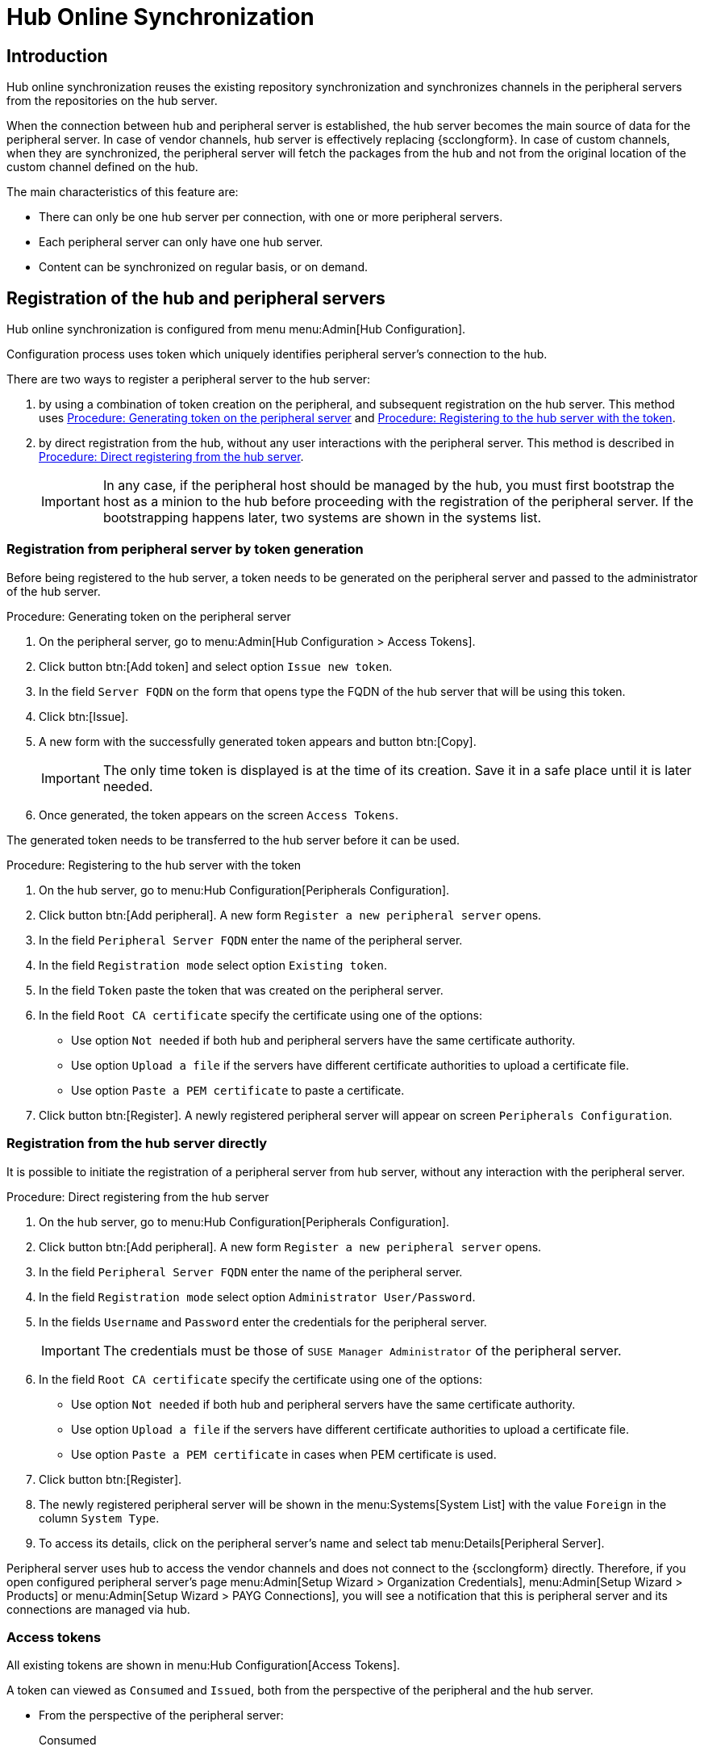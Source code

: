 [[hub-online-sync]]
= Hub Online Synchronization


//OM 2025-04-28: shall we write hub or HUb, peripheral or Peripheral? In the GUI, I saw mixed cases.

== Introduction 

Hub online synchronization reuses the existing repository synchronization and synchronizes channels in the peripheral servers from the repositories on the hub server.

When the connection between hub and peripheral server is established, the hub server becomes the main source of data for the peripheral server.
In case of vendor channels, hub server is effectively replacing {scclongform}.
In case of custom channels, when they are synchronized, the peripheral server will fetch the packages from the hub and not from the original location of the custom channel defined on the hub.


The main characteristics of this feature are:

* There can only be one hub server per connection, with one or more peripheral servers.

* Each peripheral server can only have one hub server. 

* Content can be synchronized on regular basis, or on demand.



== Registration of the hub and peripheral servers

Hub online synchronization is configured from menu menu:Admin[Hub Configuration].

Configuration process uses token which uniquely identifies peripheral server's connection to the hub.

There are two ways to register a peripheral server to the hub server:

. by using a combination of token creation on the peripheral, and subsequent registration on the hub server.
  This method uses <<peripheral-token-generation>> and <<token-transfer>>.
. by direct registration from the hub, without any user interactions with the peripheral server. 
  This method is described in <<direct-registration>>.

+
[IMPORTANT]
====
In any case, if the peripheral host should be managed by the hub, you must first bootstrap the host as a minion to the hub before proceeding with the registration of the peripheral server. 
If the bootstrapping happens later, two systems are shown in the systems list.
====


=== Registration from peripheral server by token generation

Before being registered to the hub server, a token needs to be generated on the peripheral server and passed to the administrator of the hub server.

[[peripheral-token-generation]]
.Procedure: Generating token on the peripheral server
. On the peripheral server, go to menu:Admin[Hub Configuration > Access Tokens].
. Click button btn:[Add token] and select option [literal]``Issue new token``.
. In the field [literal]``Server FQDN`` on the form that opens type the FQDN of the hub server that will be using this token.
. Click btn:[Issue].
. A new form with the successfully generated token appears and button btn:[Copy].

+

[IMPORTANT]
==== 
The only time token is displayed is at the time of its creation.
Save it in a safe place until it is later needed.
====

. Once generated, the token appears on the screen [literal]``Access Tokens``.

The generated token needs to be transferred to the hub server before it can be used. 


[[token-transfer]]
.Procedure: Registering to the hub server with the token
. On the hub server, go to menu:Hub Configuration[Peripherals Configuration].
. Click button btn:[Add peripheral].
  A new form [literal]``Register a new peripheral server`` opens.
. In the field [literal]``Peripheral Server FQDN`` enter the name of the peripheral server.
. In the field [literal]``Registration mode`` select option [literal]``Existing token``.
. In the field [literal]``Token`` paste the token that was created on the peripheral server.
. In the field [literal]``Root CA certificate`` specify the certificate using one of the options:
  * Use option [literal]``Not needed`` if both hub and peripheral servers have the same certificate authority.
  * Use option [literal]``Upload a file`` if the servers have different certificate authorities to upload a certificate file.
  * Use option [literal]``Paste a PEM certificate`` to paste a certificate.  
. Click button btn:[Register].
  A newly registered peripheral server will appear on screen [literal]``Peripherals Configuration``.



=== Registration from the hub server directly

It is possible to initiate the registration of a peripheral server from hub server, without any interaction with the peripheral server.

[[direct-registration]]
.Procedure: Direct registering from the hub server

. On the hub server, go to menu:Hub Configuration[Peripherals Configuration].
. Click button btn:[Add peripheral].
  A new form [literal]``Register a new peripheral server`` opens.
. In the field [literal]``Peripheral Server FQDN`` enter the name of the peripheral server.
. In the field [literal]``Registration mode`` select option [literal]``Administrator User/Password``.
. In the fields [literal]``Username`` and [literal]``Password`` enter the credentials for the peripheral server. 

+
[IMPORTANT]
====  
The credentials must be those of [literal]``SUSE Manager Administrator`` of the peripheral server.
====

. In the field [literal]``Root CA certificate`` specify the certificate using one of the options:
  * Use option [literal]``Not needed`` if both hub and peripheral servers have the same certificate authority.
  * Use option [literal]``Upload a file`` if the servers have different certificate authorities to upload a certificate file.
  * Use option [literal]``Paste a PEM certificate`` in cases when PEM certificate is used.
. Click button btn:[Register].
. The newly registered peripheral server will be shown in the menu:Systems[System List] with the value [literal]``Foreign`` in the column [literal]``System Type``.
. To access its details, click on the peripheral server's name and select tab menu:Details[Peripheral Server].

Peripheral server uses hub to access the vendor channels and does not connect to the {scclongform} directly.
Therefore, if you open configured peripheral server's page menu:Admin[Setup Wizard > Organization Credentials], menu:Admin[Setup Wizard > Products] or menu:Admin[Setup Wizard > PAYG Connections], you will see a notification that this is peripheral server and its connections are managed via hub.


=== Access tokens

All existing tokens are shown in menu:Hub Configuration[Access Tokens].

A token can viewed as [literal]``Consumed`` and [literal]``Issued``, both from the perspective of the peripheral and the hub server.

* From the perspective of the peripheral server:

+

Consumed::
The [literal]``Consumed``token is generated on the peripheral server and received by the hub server to be used.

+

Issued::
The [literal]``Issued`` token is issued by the hub server to be used by the peripheral server.


* From the perspective of the hub server:

+

Consumed::
The [literal]``Consumed``token is generated on the hub server and received by the peripheral server to be used.

+

Issued::
The [literal]``Issued`` token is issued by the peripheral server to be used by the hub server.


==== Token operations

A token can be invalidated, or deleted.

Be careful when using option btn:[Invalidate] as it no longer grants access to the other server.
This operation ensures that no communication will happen until a new token is generated if the existing one is compromised, or until the current token is reactivated.
Invalidated token can be made valid again at any time.

It is possible to delete a token.
Deleting is only possible when the server associated with the token is not registered as hub or peripheral.
This operation cannot be undone.


=== Access hub server details from the peripheral server

Every peripheral server stores the information about its hub server.

[IMPORTANT]
====
A peripheral server can only have one hub server configured.
====

.Procedure: Accessing hub server details
. On the peripheral server, go to menu:Hub Configuration[Hub Details].
. On the screen [literal]``Hub Details`` find the information about the hub server.
.. Field [literal]``Server FQDN`` shows the hub server's FQDN.
.. Field [literal]``Registration date`` shows the time when the peripheral server was registered to the hub server. 
.. Field [literal]``Last modified`` shows the time of the last saved configuration change. 
.. Field [literal]``Root Certificate Authority`` shows certificate details.
   To download, edit or delete the root certificate, clicking btn:[Download], btn:[Edit] or btn:[Delete] respectively.
   Deleting the certificate will break the connection between servers.
.. Field [literal]``GPG Public Key`` shows whether the GPG key has been configured for the hub server.
   For more information about GPG keys between hub and peripheral servers, see <<gpg-for-hub-online-sync>>.
.. Field [literal]``Mirror credentials`` is the username the peripheral server uses when connecting to the hub server to synchronize vendor channels.
   This username is generated automatically on the hub server, and then transmitted to the peripheral server during the registration phase.


[[gpg-for-hub-online-sync]]
==== GPG key usage with hub online synhronization

When the metadata on the hub server are signed with a GPG key, the public key is automatically transmitted from hub to peripheral server.

By default, {productname} is not signing metadata.
Therefore, when the peripheral server is downloading data from the hub server there is no way of checking if the downloaded metadata have a valid signature, unless the customer has created their own GPG key.

To enable checking of the data integrity, the GPG key needs to be created on the hub.
When the peripheral server is configured to communicate with the hub, the public GPG key will then automatically be transferred to it.

When the GPG key is created on the hub, field [literal]``GPG Public Key`` will be set to show that this server is using the GPG key.
For more information about setting up own GPG key, see xref:administration:repo-metadata.adoc[].


=== Deregister peripheral server

Deregistration can happen from both sides, from the hub or from the peripheral server.

.Procedure: Deregistering from the peripheral server
. Go to menu:Hub Configuration[Hub Details]. 
. Click btn:[Deregister].
. Confirm the operation by clicking btn:[Deregister] on the pop-up window.
. Page menu:Hub Configuration[Hub Details] is now empty.

.Procedure: Deregistering from the hub server
. Go to menu:Hub Configuration[Peripheral Configuration].
. Find the perpheral server on the list.
. Click btn:[Deregister] next to the peripheral server's name.
. The peripheral server is no longer shown on the list.


== Synchronize channels from hub to peripheral server

Synchronizing vendor channels for the configured hub and server is done via dedicated user interface.

.Procedure: Synchronizing channels from hub to peripheral server
. Go to menu:Admin[Hub Configuration > Peripherals Configuration].
. In the field [literal]``Synchronized channels`` click on btn:[Edit channels].
. Page [literal]``Sync Channels from Hub to Peripheral`` opens.
. Select the channels you want to synchronize.
. For Custom Channels also select the target organization on the peripheral from the dropdown.

+
[IMPORTANT]
====
The drop-down list only exists on custom channels which do not yet exist on the peripheral server.
If the channel exists, the organization will stay unchanged.
====

. Click btn:[Apply Changes] to view the summary of your changes.
. A pop-up window with the summary of your selections will open.
. Click btn:[Confirm] to confirm the selection.


Now channels will be created on the peripheral server and everything will be set up to mirror the channels with the next regular repository synchronization task.


[IMPORTANT]
====
The repository synchronization will not start immediately after clicking the confirmation button.
====

The repository synchronization can be initated from the peripheral server.

.Procedure: Initiating repository synchronization from the peripheral server
. Go to menu:Admin[Hub Configuration > Hub Details].
. Click btn:[Sync Channels].
. Confirm the operation by clicking btn:[Schedule] on the pop-up window.

The full channel synchronization will start in the background.
